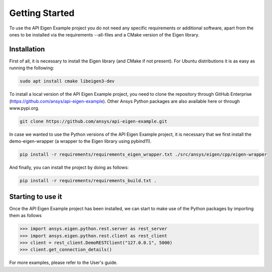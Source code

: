 .. _getting_started:

===============
Getting Started
===============
To use the API Eigen Example project you do not need any specific requirements or
additional software, apart from the ones to be installed via the requirements --all-files
and a CMake version of the Eigen library.

************
Installation
************

First of all, it is necessary to install the Eigen library (and CMake if not present). For Ubuntu
distributions it is as easy as running the following:

.. code:: bash

    sudo apt install cmake libeigen3-dev

To install a local version of the API Eigen Example project, you need to clone the repository through
GitHub Enterprise (https://github.com/ansys/api-eigen-example).
Other Ansys Python packages are also available here or through www.pypi.org. 

.. code:: bash

	git clone https://github.com/ansys/api-eigen-example.git

In case we wanted to use the Python versions of the API Eigen Example project, it is necessary
that we first install the demo-eigen-wrapper (a wrapper to the Eigen library using pybind11).

.. code:: bash

    pip install -r requirements/requirements_eigen_wrapper.txt ./src/ansys/eigen/cpp/eigen-wrapper

And finally, you can install the project by doing as follows:

.. code:: bash

    pip install -r requirements/requirements_build.txt .


******************
Starting to use it
******************

Once the API Eigen Example project has been installed, we can start to make use of the Python
packages by importing them as follows

.. code:: python

    >>> import ansys.eigen.python.rest.server as rest_server
    >>> import ansys.eigen.python.rest.client as rest_client
    >>> client = rest_client.DemoRESTClient("127.0.0.1", 5000)
    >>> client.get_connection_details()

For more examples, please refer to the User's guide.



